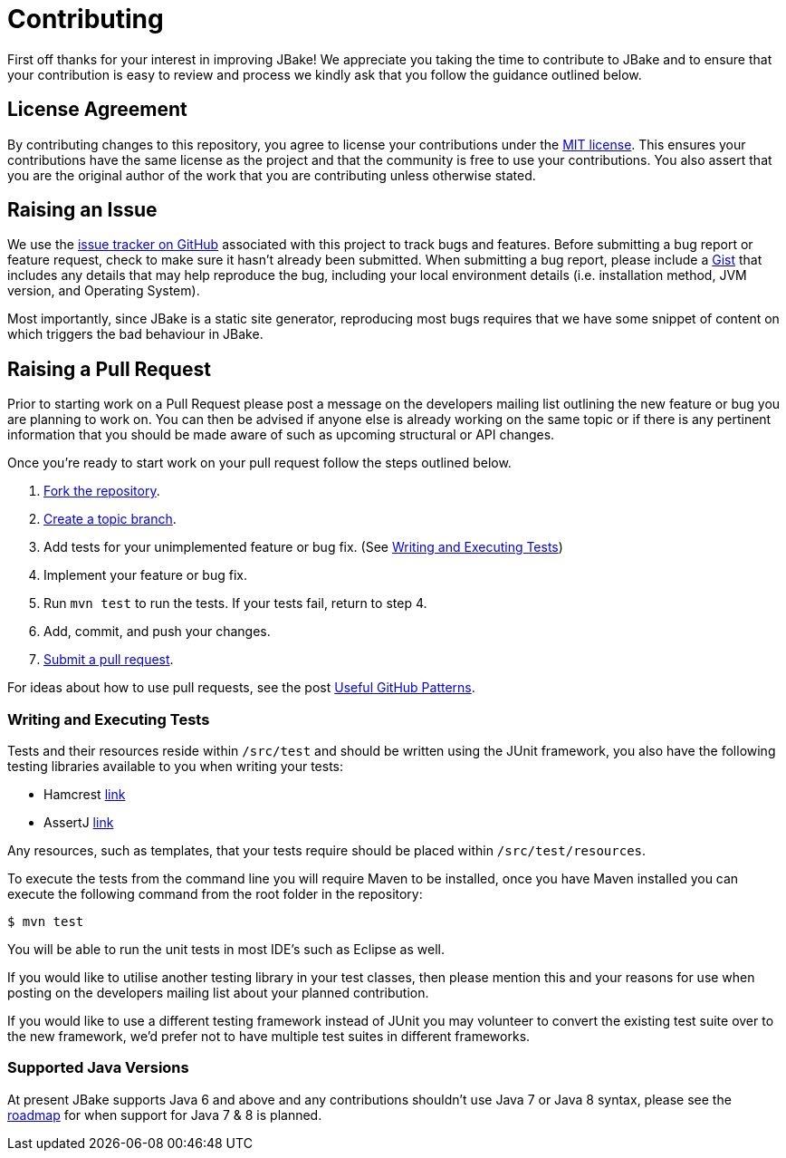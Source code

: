 = Contributing
// settings:
:idprefix:
:idseparator: -
:source-language: java
:language: {source-language}
ifdef::env-github,env-browser[:outfilesuffix: .adoc]
// URIs:
:uri-repo: https://github.com/jbake-org/jbake
:uri-help-base: https://help.github.com/articles
:uri-issues: {uri-repo}/issues
:uri-fork-help: {uri-help-base}/fork-a-repo
:uri-branch-help: {uri-fork-help}#create-branches
:uri-pr-help: {uri-help-base}/using-pull-requests
:uri-gist: https://gist.github.com
:uri-hamcrest: http://hamcrest.org/JavaHamcrest/
:uri-assertj: http://joel-costigliola.github.io/assertj/

First off thanks for your interest in improving JBake! We appreciate you taking the time to contribute to JBake and to
ensure that your contribution is easy to review and process we kindly ask that you follow the guidance outlined below.

== License Agreement

By contributing changes to this repository, you agree to license your contributions under the <<LICENSE#,MIT license>>.
This ensures your contributions have the same license as the project and that the community is free to use your contributions.
You also assert that you are the original author of the work that you are contributing unless otherwise stated.

== Raising an Issue

We use the {uri-issues}[issue tracker on GitHub] associated with this project to track bugs and features. Before
submitting a bug report or feature request, check to make sure it hasn't already been submitted. When submitting
a bug report, please include a {uri-gist}[Gist] that includes any details that may help reproduce the bug,
including your local environment details (i.e. installation method, JVM version, and Operating System).

Most importantly, since JBake is a static site generator, reproducing most bugs requires that we have some snippet of
content on which triggers the bad behaviour in JBake.

== Raising a Pull Request

Prior to starting work on a Pull Request please post a message on the developers mailing list outlining the new feature
or bug you are planning to work on. You can then be advised if anyone else is already working on the same topic or
if there is any pertinent information that you should be made aware of such as upcoming structural or API changes.

Once you're ready to start work on your pull request follow the steps outlined below.

. {uri-fork-help}[Fork the repository].
. {uri-branch-help}[Create a topic branch].
. Add tests for your unimplemented feature or bug fix. (See <<writing-and-executing-tests>>)
. Implement your feature or bug fix.
. Run `mvn test` to run the tests. If your tests fail, return to step 4.
. Add, commit, and push your changes.
. {uri-pr-help}[Submit a pull request].

For ideas about how to use pull requests, see the post
http://blog.quickpeople.co.uk/2013/07/10/useful-github-patterns[Useful GitHub Patterns].

////
uncomment when code style & prefs have been defined
=== Code Style and Formatting

Please use the JBake code Eclipse formatting preferences[link] prior to starting work on any contribution. IntelliJ users
can import this into their IDE.
////

=== Writing and Executing Tests

Tests and their resources reside within `/src/test` and should be written using the JUnit framework, you also have the
following testing libraries available to you when writing your tests:

* Hamcrest {uri-hamcrest}[link]
* AssertJ {uri-assertj}[link]

Any resources, such as templates, that your tests require should be placed within `/src/test/resources`.

To execute the tests from the command line you will require Maven to be installed, once you have Maven installed you
can execute the following command from the root folder in the repository:

 $ mvn test

You will be able to run the unit tests in most IDE's such as Eclipse as well.

If you would like to utilise another testing library in your test classes, then please mention this and your reasons
for use when posting on the developers mailing list about your planned contribution.

If you would like to use a different testing framework instead of JUnit you may volunteer to convert the existing test
suite over to the new framework, we'd prefer not to have multiple test suites in different frameworks.

////
this next section is messy, documentation should be included with the project, a copy should exist in the web site
repo but not only there
=== Documentation

Some pull requests may alter the existing behaviour of or add a new feature to JBake, in this scenario please
review the JBake documentation and make...
////

=== Supported Java Versions

At present JBake supports Java 6 and above and any contributions shouldn't use Java 7 or Java 8 syntax, please see
the {uri-issues}[roadmap] for when support for Java 7 & 8 is planned.